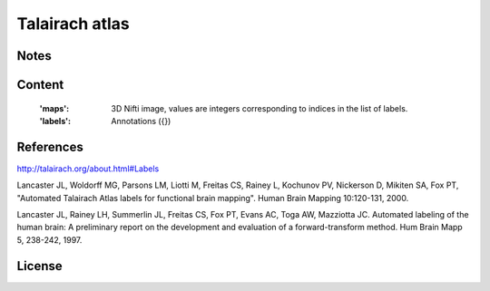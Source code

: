 Talairach atlas
===============


Notes
-----

Content
-------
    :'maps': 3D Nifti image, values are integers corresponding to indices in the
             list of labels.

    :'labels': Annotations ({})

References
----------
http://talairach.org/about.html#Labels

Lancaster JL, Woldorff MG, Parsons LM, Liotti M, Freitas CS, Rainey L, Kochunov
PV, Nickerson D, Mikiten SA, Fox PT, "Automated Talairach Atlas labels for
functional brain mapping". Human Brain Mapping 10:120-131, 2000.

Lancaster JL, Rainey LH, Summerlin JL, Freitas CS, Fox PT, Evans AC, Toga AW,
Mazziotta JC. Automated labeling of the human brain: A preliminary report on the
development and evaluation of a forward-transform method. Hum Brain Mapp 5,
238-242, 1997.

License
-------
